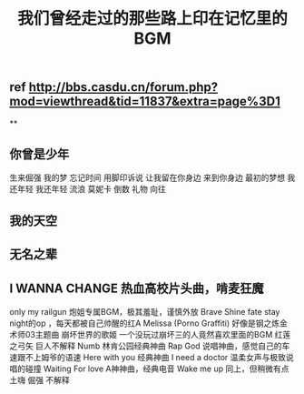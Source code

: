 #+TITLE: 我们曾经走过的那些路上印在记忆里的BGM

** ref http://bbs.casdu.cn/forum.php?mod=viewthread&tid=11837&extra=page%3D1
**
** 你曾是少年
生来倔强
我的梦
忘记时间
用脚印诉说
让我留在你身边
来到你身边
最初的梦想
我还年轻 我还年轻
流浪
莫妮卡
倒数
礼物
向往
** 我的天空
** 无名之辈
** I WANNA CHANGE                热血高校片头曲，啃麦狂魔
only my railgun                    炮姐专属BGM，极其羞耻，谨慎外放
Brave Shine                         fate stay night的op  ，每天都被自己帅醒的红A
Melissa (Porno Graffiti)          好像是钢之炼金术师03主题曲
崩坏世界的歌姬                    一个没玩过崩坏三的人竟然喜欢里面的BGM
红莲之弓矢                          巨人不解释
Numb                                 林肯公园经典神曲
Rap God                             说唱神曲，感觉自己的车速跟不上姆爷的语速
Here with you                      经典神曲
I need a doctor                   温柔女声与极致说唱的碰撞
Waiting For love                  A神神曲，经典电音
Wake me up                       同上，但稍微有点土嗨
倔强                                  不解释
